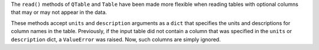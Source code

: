 The ``read()`` methods of ``QTable`` and ``Table`` have been made more
flexible when reading tables with optional columns that may or may not
appear in the data.

These methods accept ``units`` and ``description`` arguments as a
``dict`` that specifies the units and descriptions for column names in
the table. Previously, if the input table did not contain a column that
was specified in the ``units`` or ``description`` dict, a
``ValueError`` was raised. Now, such columns are simply ignored.
